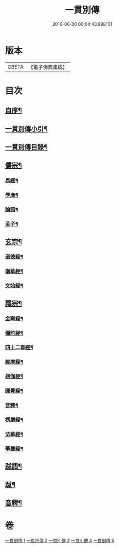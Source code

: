 #+TITLE: 一貫別傳 
#+DATE: 2016-06-08 06:04:43.898161

* 版本
 |     CBETA|【電子佛典集成】|

* 目次
** [[file:KR6q0235_001.txt::001-0151a1][自序¶]]
** [[file:KR6q0235_001.txt::001-0151a21][一貫別傳小引¶]]
** [[file:KR6q0235_001.txt::001-0151b12][一貫別傳目錄¶]]
** [[file:KR6q0235_001.txt::001-0152c4][儒宗¶]]
*** [[file:KR6q0235_001.txt::001-0152c17][易經¶]]
*** [[file:KR6q0235_001.txt::001-0154b18][學庸¶]]
*** [[file:KR6q0235_001.txt::001-0155b29][論語¶]]
*** [[file:KR6q0235_001.txt::001-0157c15][孟子¶]]
** [[file:KR6q0235_002.txt::002-0158c3][玄宗¶]]
*** [[file:KR6q0235_002.txt::002-0159a18][道德經¶]]
*** [[file:KR6q0235_002.txt::002-0160c14][南華經¶]]
*** [[file:KR6q0235_002.txt::002-0161c29][文始經¶]]
** [[file:KR6q0235_003.txt::003-0162c3][釋宗¶]]
*** [[file:KR6q0235_003.txt::003-0163a10][金剛經¶]]
*** [[file:KR6q0235_003.txt::003-0164b2][彌陀經¶]]
*** [[file:KR6q0235_003.txt::003-0164b26][四十二章經¶]]
*** [[file:KR6q0235_003.txt::003-0164c18][維摩經¶]]
*** [[file:KR6q0235_003.txt::003-0165b18][楞伽經¶]]
*** [[file:KR6q0235_003.txt::003-0166a22][圓覺經¶]]
*** [[file:KR6q0235_003.txt::003-0167a18][音釋¶]]
*** [[file:KR6q0235_004.txt::004-0167b3][楞嚴經¶]]
*** [[file:KR6q0235_005.txt::005-0176b3][法華經¶]]
*** [[file:KR6q0235_005.txt::005-0179b22][華嚴經¶]]
** [[file:KR6q0235_005.txt::005-0183c26][跋語¶]]
** [[file:KR6q0235_005.txt::005-0184a12][跋¶]]
** [[file:KR6q0235_005.txt::005-0184a23][音釋¶]]

* 卷
[[file:KR6q0235_001.txt][一貫別傳 1]]
[[file:KR6q0235_002.txt][一貫別傳 2]]
[[file:KR6q0235_003.txt][一貫別傳 3]]
[[file:KR6q0235_004.txt][一貫別傳 4]]
[[file:KR6q0235_005.txt][一貫別傳 5]]

